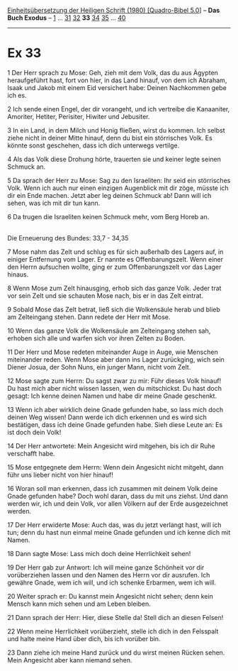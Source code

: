 :PROPERTIES:
:ID:       a5e3658b-d1f9-4d7d-abf3-f17902a0f0fa
:END:
<<navbar>>
[[../index.html][Einheitsübersetzung der Heiligen Schrift (1980)
[Quadro-Bibel 5.0]]] -- *Das Buch Exodus* -- [[file:Ex_1.html][1]] ...
[[file:Ex_31.html][31]] [[file:Ex_32.html][32]] *33*
[[file:Ex_34.html][34]] [[file:Ex_35.html][35]] ...
[[file:Ex_40.html][40]]

--------------

* Ex 33
  :PROPERTIES:
  :CUSTOM_ID: ex-33
  :END:

<<verses>>

<<v1>>
1 Der Herr sprach zu Mose: Geh, zieh mit dem Volk, das du aus Ägypten
heraufgeführt hast, fort von hier, in das Land hinauf, von dem ich
Abraham, Isaak und Jakob mit einem Eid versichert habe: Deinen
Nachkommen gebe ich es.

<<v2>>
2 Ich sende einen Engel, der dir vorangeht, und ich vertreibe die
Kanaaniter, Amoriter, Hetiter, Perisiter, Hiwiter und Jebusiter.

<<v3>>
3 In ein Land, in dem Milch und Honig fließen, wirst du kommen. Ich
selbst ziehe nicht in deiner Mitte hinauf, denn du bist ein störrisches
Volk. Es könnte sonst geschehen, dass ich dich unterwegs vertilge.

<<v4>>
4 Als das Volk diese Drohung hörte, trauerten sie und keiner legte
seinen Schmuck an.

<<v5>>
5 Da sprach der Herr zu Mose: Sag zu den Israeliten: Ihr seid ein
störrisches Volk. Wenn ich auch nur einen einzigen Augenblick mit dir
zöge, müsste ich dir ein Ende machen. Jetzt aber leg deinen Schmuck ab!
Dann will ich sehen, was ich mit dir tun kann.

<<v6>>
6 Da trugen die Israeliten keinen Schmuck mehr, vom Berg Horeb an.\\
\\

<<v7>>
**** Die Erneuerung des Bundes: 33,7 - 34,35
     :PROPERTIES:
     :CUSTOM_ID: die-erneuerung-des-bundes-337---3435
     :END:
7 Mose nahm das Zelt und schlug es für sich außerhalb des Lagers auf, in
einiger Entfernung vom Lager. Er nannte es Offenbarungszelt. Wenn einer
den Herrn aufsuchen wollte, ging er zum Offenbarungszelt vor das Lager
hinaus.

<<v8>>
8 Wenn Mose zum Zelt hinausging, erhob sich das ganze Volk. Jeder trat
vor sein Zelt und sie schauten Mose nach, bis er in das Zelt eintrat.

<<v9>>
9 Sobald Mose das Zelt betrat, ließ sich die Wolkensäule herab und blieb
am Zelteingang stehen. Dann redete der Herr mit Mose.

<<v10>>
10 Wenn das ganze Volk die Wolkensäule am Zelteingang stehen sah,
erhoben sich alle und warfen sich vor ihren Zelten zu Boden.

<<v11>>
11 Der Herr und Mose redeten miteinander Auge in Auge, wie Menschen
miteinander reden. Wenn Mose aber dann ins Lager zurückging, wich sein
Diener Josua, der Sohn Nuns, ein junger Mann, nicht vom Zelt.

<<v12>>
12 Mose sagte zum Herrn: Du sagst zwar zu mir: Führ dieses Volk hinauf!
Du hast mich aber nicht wissen lassen, wen du mitschickst. Du hast doch
gesagt: Ich kenne deinen Namen und habe dir meine Gnade geschenkt.

<<v13>>
13 Wenn ich aber wirklich deine Gnade gefunden habe, so lass mich doch
deinen Weg wissen! Dann werde ich dich erkennen und es wird sich
bestätigen, dass ich deine Gnade gefunden habe. Sieh diese Leute an: Es
ist doch dein Volk!

<<v14>>
14 Der Herr antwortete: Mein Angesicht wird mitgehen, bis ich dir Ruhe
verschafft habe.

<<v15>>
15 Mose entgegnete dem Herrn: Wenn dein Angesicht nicht mitgeht, dann
führ uns lieber nicht von hier hinauf!

<<v16>>
16 Woran soll man erkennen, dass ich zusammen mit deinem Volk deine
Gnade gefunden habe? Doch wohl daran, dass du mit uns ziehst. Und dann
werden wir, ich und dein Volk, vor allen Völkern auf der Erde
ausgezeichnet werden.

<<v17>>
17 Der Herr erwiderte Mose: Auch das, was du jetzt verlangt hast, will
ich tun; denn du hast nun einmal meine Gnade gefunden und ich kenne dich
mit Namen.

<<v18>>
18 Dann sagte Mose: Lass mich doch deine Herrlichkeit sehen!

<<v19>>
19 Der Herr gab zur Antwort: Ich will meine ganze Schönheit vor dir
vorüberziehen lassen und den Namen des Herrn vor dir ausrufen. Ich
gewähre Gnade, wem ich will, und ich schenke Erbarmen, wem ich will.

<<v20>>
20 Weiter sprach er: Du kannst mein Angesicht nicht sehen; denn kein
Mensch kann mich sehen und am Leben bleiben.

<<v21>>
21 Dann sprach der Herr: Hier, diese Stelle da! Stell dich an diesen
Felsen!

<<v22>>
22 Wenn meine Herrlichkeit vorüberzieht, stelle ich dich in den
Felsspalt und halte meine Hand über dich, bis ich vorüber bin.

<<v23>>
23 Dann ziehe ich meine Hand zurück und du wirst meinen Rücken sehen.
Mein Angesicht aber kann niemand sehen.
